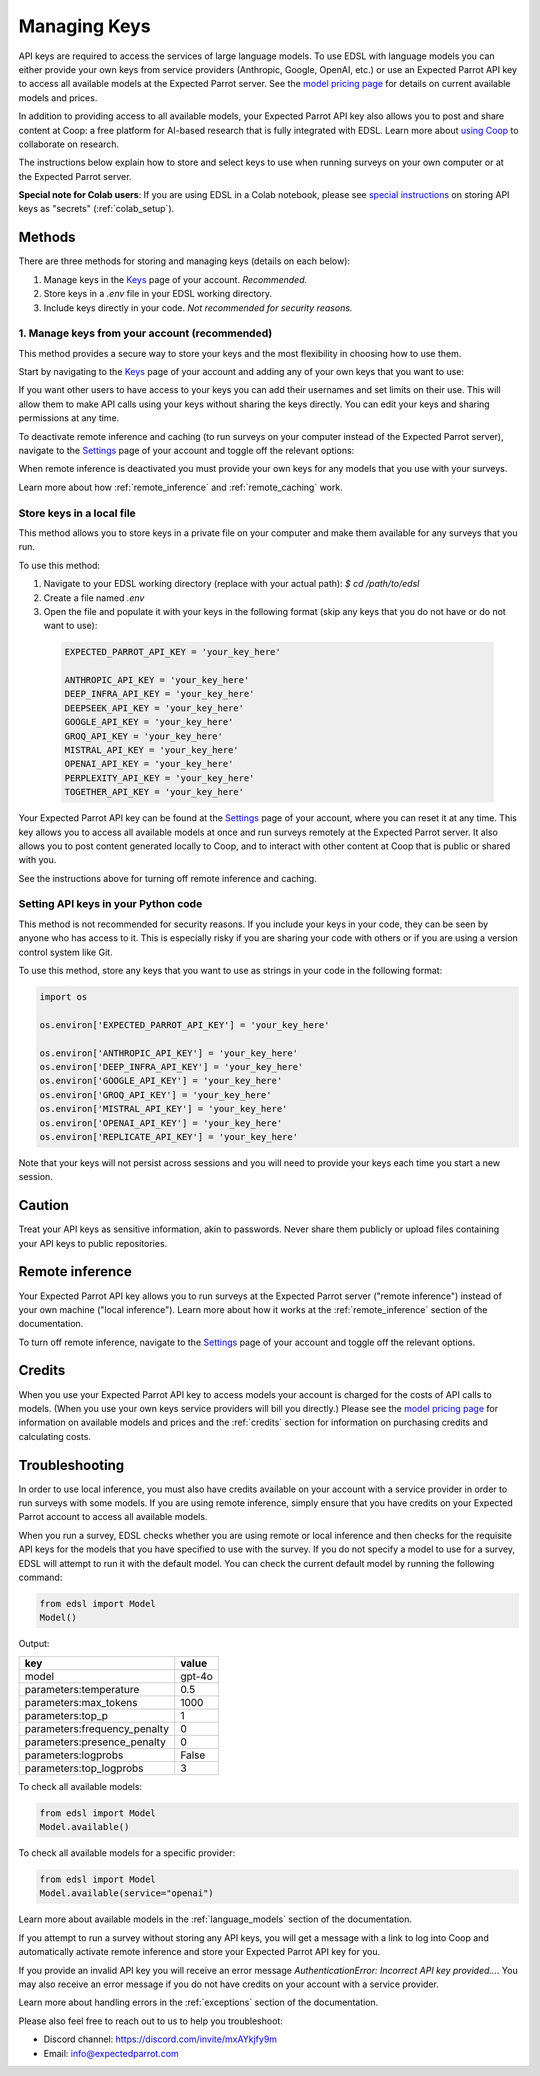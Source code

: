 .. _api_keys:

Managing Keys
=============

API keys are required to access the services of large language models.
To use EDSL with language models you can either provide your own keys from service providers (Anthropic, Google, OpenAI, etc.) or use an Expected Parrot API key to access all available models at the Expected Parrot server. 
See the `model pricing page <http://www.expectedparrot.com/getting-started/coop-pricing>`_ for details on current available models and prices.

In addition to providing access to all available models, your Expected Parrot API key also allows you to post and share content at Coop: a free platform for AI-based research that is fully integrated with EDSL. 
Learn more about `using Coop <http://www.expectedparrot.com/getting-started/coop-how-it-works>`_ to collaborate on research.

The instructions below explain how to store and select keys to use when running surveys on your own computer or at the Expected Parrot server.


**Special note for Colab users**:
If you are using EDSL in a Colab notebook, please see `special instructions <https://docs.expectedparrot.com/en/latest/colab_setup.html>`_ on storing API keys as "secrets" (:ref:`colab_setup`).


Methods
-------

There are three methods for storing and managing keys (details on each below):

1. Manage keys in the `Keys <http://www.expectedparrot.com/home/keys>`_ page of your account. *Recommended.*

2. Store keys in a `.env` file in your EDSL working directory.

3. Include keys directly in your code. *Not recommended for security reasons.*


1. Manage keys from your account (recommended)
^^^^^^^^^^^^^^^^^^^^^^^^^^^^^^^^^^^^^^^^^^^^^^

This method provides a secure way to store your keys and the most flexibility in choosing how to use them.

Start by navigating to the `Keys <http://www.expectedparrot.com/home/keys>`_ page of your account and adding any of your own keys that you want to use:

.. image:: static/home-keys.png
  :alt: View stored keys
  :align: center
  :width: 100%
  

.. raw:: html

  <br>


.. image:: static/home-keys-add-key.png
  :alt: Add a key
  :align: center
  :width: 100%
  

.. raw:: html

  <br>


If you want other users to have access to your keys you can add their usernames and set limits on their use. 
This will allow them to make API calls using your keys without sharing the keys directly.
You can edit your keys and sharing permissions at any time.

To deactivate remote inference and caching (to run surveys on your computer instead of the Expected Parrot server), navigate to the `Settings <http://www.expectedparrot.com/home/settings>`_ page of your account and toggle off the relevant options:

.. image:: static/home-settings.png
  :alt: Toggle on/off remote inference
  :align: center
  :width: 100%
  

.. raw:: html

  <br>


When remote inference is deactivated you must provide your own keys for any models that you use with your surveys.

Learn more about how :ref:`remote_inference` and :ref:`remote_caching` work.


Store keys in a local file
^^^^^^^^^^^^^^^^^^^^^^^^^^

This method allows you to store keys in a private file on your computer and make them available for any surveys that you run.

To use this method:

1. Navigate to your EDSL working directory (replace with your actual path): `$ cd /path/to/edsl`

2. Create a file named `.env`

3. Open the file and populate it with your keys in the following format (skip any keys that you do not have or do not want to use):

  .. code-block:: python

    EXPECTED_PARROT_API_KEY = 'your_key_here'

    ANTHROPIC_API_KEY = 'your_key_here'
    DEEP_INFRA_API_KEY = 'your_key_here'
    DEEPSEEK_API_KEY = 'your_key_here'
    GOOGLE_API_KEY = 'your_key_here'
    GROQ_API_KEY = 'your_key_here'
    MISTRAL_API_KEY = 'your_key_here'
    OPENAI_API_KEY = 'your_key_here'
    PERPLEXITY_API_KEY = 'your_key_here'
    TOGETHER_API_KEY = 'your_key_here'

Your Expected Parrot API key can be found at the `Settings <http://www.expectedparrot.com/home/settings>`_ page of your account, where you can reset it at any time. 
This key allows you to access all available models at once and run surveys remotely at the Expected Parrot server. 
It also allows you to post content generated locally to Coop, and to interact with other content at Coop that is public or shared with you.

See the instructions above for turning off remote inference and caching.


Setting API keys in your Python code
^^^^^^^^^^^^^^^^^^^^^^^^^^^^^^^^^^^^

This method is not recommended for security reasons. If you include your keys in your code, they can be seen by anyone who has access to it. This is especially risky if you are sharing your code with others or if you are using a version control system like Git.

To use this method, store any keys that you want to use as strings in your code in the following format:

.. code-block:: python

  import os

  os.environ['EXPECTED_PARROT_API_KEY'] = 'your_key_here' 

  os.environ['ANTHROPIC_API_KEY'] = 'your_key_here'
  os.environ['DEEP_INFRA_API_KEY'] = 'your_key_here'
  os.environ['GOOGLE_API_KEY'] = 'your_key_here'
  os.environ['GROQ_API_KEY'] = 'your_key_here'
  os.environ['MISTRAL_API_KEY'] = 'your_key_here'
  os.environ['OPENAI_API_KEY'] = 'your_key_here'
  os.environ['REPLICATE_API_KEY'] = 'your_key_here'


Note that your keys will not persist across sessions and you will need to provide your keys each time you start a new session.


Caution
-------

Treat your API keys as sensitive information, akin to passwords. 
Never share them publicly or upload files containing your API keys to public repositories.


Remote inference 
----------------

Your Expected Parrot API key allows you to run surveys at the Expected Parrot server ("remote inference") instead of your own machine ("local inference").
Learn more about how it works at the :ref:`remote_inference` section of the documentation.

To turn off remote inference, navigate to the `Settings <http://www.expectedparrot.com/home/settings>`_ page of your account and toggle off the relevant options.


Credits 
-------

When you use your Expected Parrot API key to access models your account is charged for the costs of API calls to models.
(When you use your own keys service providers will bill you directly.)
Please see the `model pricing page <http://www.expectedparrot.com/getting-started/coop-pricing>`_ for information on available models and prices and the :ref:`credits` section for information on purchasing credits and calculating costs.


Troubleshooting
---------------

In order to use local inference, you must also have credits available on your account with a service provider in order to run surveys with some models.
If you are using remote inference, simply ensure that you have credits on your Expected Parrot account to access all available models.

When you run a survey, EDSL checks whether you are using remote or local inference and then checks for the requisite API keys for the models that you have specified to use with the survey.
If you do not specify a model to use for a survey, EDSL will attempt to run it with the default model.
You can check the current default model by running the following command:

.. code-block:: python

  from edsl import Model
  Model()


Output:

.. list-table::
   :header-rows: 1

   * - key
     - value
   * - model
     - gpt-4o
   * - parameters:temperature
     - 0.5
   * - parameters:max_tokens
     - 1000
   * - parameters:top_p
     - 1
   * - parameters:frequency_penalty
     - 0
   * - parameters:presence_penalty
     - 0
   * - parameters:logprobs
     - False
   * - parameters:top_logprobs
     - 3


To check all available models:

.. code-block:: python

  from edsl import Model
  Model.available()


To check all available models for a specific provider:

.. code-block:: python

  from edsl import Model
  Model.available(service="openai")


Learn more about available models in the :ref:`language_models` section of the documentation.

If you attempt to run a survey without storing any API keys, you will get a message with a link to log into Coop and automatically activate remote inference and store your Expected Parrot API key for you.  

If you provide an invalid API key you will receive an error message `AuthenticationError: Incorrect API key provided...`.
You may also receive an error message if you do not have credits on your account with a service provider.

Learn more about handling errors in the :ref:`exceptions` section of the documentation.

Please also feel free to reach out to us to help you troubleshoot:

* Discord channel: https://discord.com/invite/mxAYkjfy9m
* Email: info@expectedparrot.com
